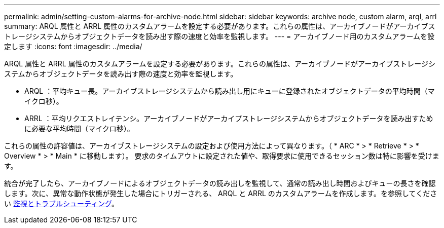 ---
permalink: admin/setting-custom-alarms-for-archive-node.html 
sidebar: sidebar 
keywords: archive node, custom alarm, arql, arrl 
summary: ARQL 属性と ARRL 属性のカスタムアラームを設定する必要があります。これらの属性は、アーカイブノードがアーカイブストレージシステムからオブジェクトデータを読み出す際の速度と効率を監視します。 
---
= アーカイブノード用のカスタムアラームを設定します
:icons: font
:imagesdir: ../media/


[role="lead"]
ARQL 属性と ARRL 属性のカスタムアラームを設定する必要があります。これらの属性は、アーカイブノードがアーカイブストレージシステムからオブジェクトデータを読み出す際の速度と効率を監視します。

* ARQL ：平均キュー長。アーカイブストレージシステムから読み出し用にキューに登録されたオブジェクトデータの平均時間（マイクロ秒）。
* ARRL ：平均リクエストレイテンシ。アーカイブノードがアーカイブストレージシステムからオブジェクトデータを読み出すために必要な平均時間（マイクロ秒）。


これらの属性の許容値は、アーカイブストレージシステムの設定および使用方法によって異なります。（ * ARC * > * Retrieve * > * Overview * > * Main * に移動します）。 要求のタイムアウトに設定された値や、取得要求に使用できるセッション数は特に影響を受けます。

統合が完了したら、アーカイブノードによるオブジェクトデータの読み出しを監視して、通常の読み出し時間およびキューの長さを確認します。次に、異常な動作状態が発生した場合にトリガーされる、 ARQL と ARRL のカスタムアラームを作成します。を参照してください xref:../monitor/index.adoc[監視とトラブルシューティング]。
